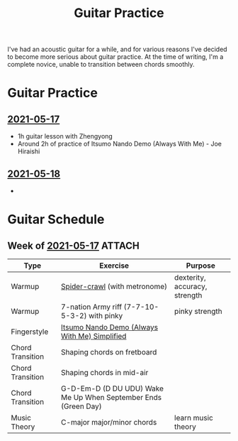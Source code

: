 :PROPERTIES:
:ID:       9fa71df6-be69-4a0c-9092-2661285d5d45
:DIR:      /Users/jethrokuan/Dropbox/org/braindump/org/guitar
:END:
#+title: Guitar Practice

I've had an acoustic guitar for a while, and for various reasons I've decided to
become more serious about guitar practice. At the time of writing, I'm a
complete novice, unable to transition between chords smoothly.

* Guitar Practice
** [[id:419f4de0-e55c-43bf-ad06-ced6b1039de3][2021-05-17]]
- 1h guitar lesson with Zhengyong
- Around 2h of practice of Itsumo Nando Demo (Always With Me) - Joe Hiraishi
** [[id:a411a645-e6d7-4248-b3e1-f541a70a5046][2021-05-18]]
-

* Guitar Schedule
** Week of [[id:419f4de0-e55c-43bf-ad06-ced6b1039de3][2021-05-17]] :ATTACH:

| Type             | Exercise                                                       | Purpose                       |
|------------------+----------------------------------------------------------------+-------------------------------|
| Warmup           | [[https://www.youtube.com/watch?v=B0vE6WJQzDQ][Spider-crawl]] (with metronome)                                  | dexterity, accuracy, strength |
| Warmup           | 7-nation Army riff (7-7-10-5-3-2) with pinky                   | pinky strength                |
| Fingerstyle      | [[attachment:1_SPIRITED_AWAY_ITSUMO_NANDO_ALWAYS_WITH_ME_INTERACTIVE_TAB_by_Misc.pdf][Itsumo Nando Demo (Always With Me) Simplified]]                  |                               |
| Chord Transition | Shaping chords on fretboard                                    |                               |
| Chord Transition | Shaping chords in mid-air                                      |                               |
| Chord Transition | G-D-Em-D (D DU UDU) Wake Me Up When September Ends (Green Day) |                               |
| Music Theory     | C-major major/minor chords                                     | learn music theory            |
